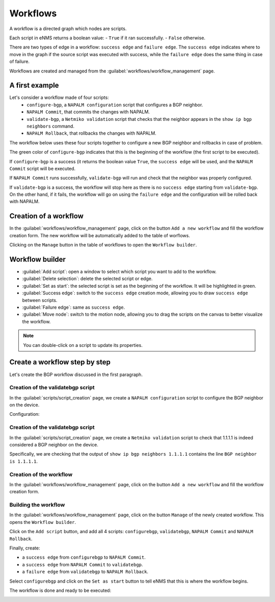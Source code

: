 =========
Workflows
=========

A workflow is a directed graph which nodes are scripts.

Each script in eNMS returns a boolean value:
- ``True`` if it ran successfully.
- ``False`` otherwise.

There are two types of edge in a workflow: ``success edge`` and ``failure edge``.
The ``success edge`` indicates where to move in the graph if the source script was executed with success, while the ``failure edge`` does the same thing in case of failure.

Workflows are created and managed from the :guilabel:`workflows/workflow_management` page. 

A first example
***************

Let's consider a workflow made of four scripts:
    - ``configure-bgp``, a ``NAPALM configuration`` script that configures a BGP neighbor.
    - ``NAPALM Commit``, that commits the changes with NAPALM.
    - ``validate-bgp``, a ``Netmiko validation`` script that checks that the neighbor appears in the ``show ip bgp neighbors`` command.
    - ``NAPALM Rollback``, that rollbacks the changes with NAPALM.

The workflow below uses these four scripts together to configure a new BGP neighbor and rollbacks in case of problem.

.. image:: /_static/automation/workflows/first_example.png
   :alt: A first example
   :align: center

The green color of ``configure-bgp`` indicates that this is the beginning of the workflow (the first script to be executed).

If ``configure-bgp`` is a success (it returns the boolean value ``True``, the ``success edge`` will be used, and the ``NAPALM Commit`` script will be executed.

If ``NAPALM Commit`` runs successfully, ``validate-bgp`` will run and check that the neighbor was properly configured.

If ``validate-bgp`` is a success, the workflow will stop here as there is no ``success edge`` starting from ``validate-bgp``. On the other hand, if it fails, the workflow will go on using the ``failure edge`` and the configuration will be rolled back with NAPALM.

Creation of a workflow
**********************

In the :guilabel:`workflows/workflow_management` page, click on the button ``Add a new workflow`` and fill the workflow creation form.
The new workflow will be automatically added to the table of worflows.

.. image:: /_static/automation/workflows/workflow_creation.png
   :alt: Workflow creation
   :align: center

Clicking on the ``Manage`` button in the table of workflows to open the ``Workflow builder``.

Workflow builder
****************

.. image:: /_static/automation/workflows/workflow_builder.png
   :alt: Workflow builder
   :align: center

* :guilabel:`Add script`: open a window to select which script you want to add to the workflow.
* :guilabel:`Delete selection`: delete the selected script or edge.
* :guilabel:`Set as start`: the selected script is set as the beginning of the workflow. It will be highlighted in green.
* :guilabel:`Success edge`: switch to the ``success edge`` creation mode, allowing you to draw ``success edge`` between scripts.
* :guilabel:`Failure edge`: same as ``success edge``.
* :guilabel:`Move node`: switch to the motion node, allowing you to drag the scripts on the canvas to better visualize the workflow.

.. note:: You can double-click on a script to update its properties.

Create a workflow step by step
******************************

Let's create the BGP workflow discussed in the first paragraph.

Creation of the validatebgp script
----------------------------------

In the :guilabel:`scripts/script_creation` page, we create a ``NAPALM configuration`` script to configure the BGP neighbor on the device.

Configuration:

.. image:: /_static/automation/workflows/example1.png
   :alt: Workflow builder
   :align: center

Creation of the validatebgp script
----------------------------------

In the :guilabel:`scripts/script_creation` page, we create a ``Netmiko validation`` script to check that 1.1.1.1 is indeed considered a BGP neighbor on the device.

Specifically, we are checking that the output of ``show ip bgp neighbors 1.1.1.1`` contains the line ``BGP neighbor is 1.1.1.1``.

.. image:: /_static/automation/workflows/example2.png
   :alt: Workflow builder
   :align: center

Creation of the workflow
------------------------

In the :guilabel:`workflows/workflow_management` page, click on the button ``Add a new workflow`` and fill the workflow creation form.

.. image:: /_static/automation/workflows/example3.png
   :alt: Workflow builder
   :align: center

Building the workflow
---------------------

In the :guilabel:`workflows/workflow_management` page, click on the button ``Manage`` of the newly created workflow. This opens the ``Workflow builder``.

Click on the ``Add script`` button, and add all 4 scripts: ``configurebgp``, ``validatebgp``, ``NAPALM Commit`` and ``NAPALM Rollback``.

.. image:: /_static/automation/workflows/example4.png
   :alt: Workflow builder
   :align: center

Finally, create:

- a ``success edge`` from ``configurebgp`` to ``NAPALM Commit``.
- a ``success edge`` from ``NAPALM Commit`` to ``validatebgp``.
- a ``failure edge`` from ``validatebgp`` to ``NAPALM Rollback``.

Select ``configurebgp`` and click on the ``Set as start`` button to tell eNMS that this is where the workflow begins.

The workflow is done and ready to be executed:

.. image:: /_static/automation/workflows/example5.png
   :alt: Workflow builder
   :align: center
